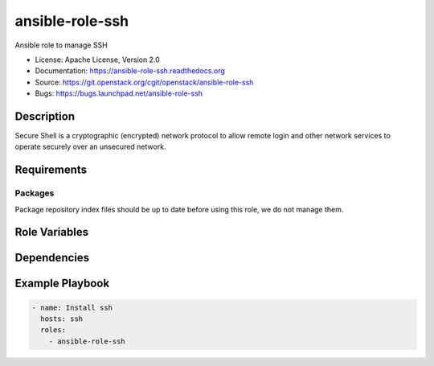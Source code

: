 ================
ansible-role-ssh
================

Ansible role to manage SSH

* License: Apache License, Version 2.0
* Documentation: https://ansible-role-ssh.readthedocs.org
* Source: https://git.openstack.org/cgit/openstack/ansible-role-ssh
* Bugs: https://bugs.launchpad.net/ansible-role-ssh

Description
-----------

Secure Shell is a cryptographic (encrypted) network protocol to allow remote
login and other network services to operate securely over an unsecured network.

Requirements
------------

Packages
~~~~~~~~

Package repository index files should be up to date before using this role, we
do not manage them.

Role Variables
--------------

Dependencies
------------

Example Playbook
----------------

.. code-block:: yaml

    - name: Install ssh
      hosts: ssh
      roles:
        - ansible-role-ssh
